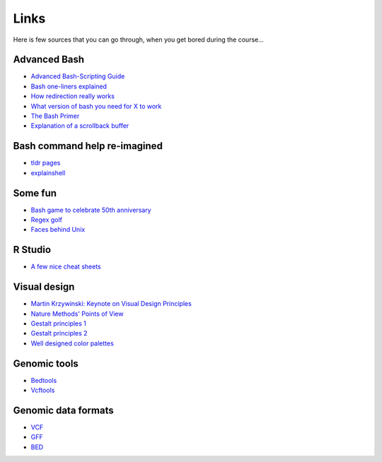 Links
=====
Here is few sources that you can go through, when you get bored during the course...

Advanced Bash
^^^^^^^^^^^^^
- `Advanced Bash-Scripting Guide <http://www.tldp.org/LDP/abs/html/>`_
- `Bash one-liners explained <http://www.catonmat.net/blog/bash-one-liners-explained-part-one/>`_
- `How redirection really works <http://wiki.bash-hackers.org/howto/redirection_tutorial>`_
- `What version of bash you need for X to work <http://wiki.bash-hackers.org/scripting/bashchanges>`_
- `The Bash Primer <http://2015.compciv.org/bash-guide/>`_
- `Explanation of a scrollback buffer <https://unix.stackexchange.com/questions/145050/what-exactly-is-scrollback-and-scrollback-buffer>`_

Bash command help re-imagined
^^^^^^^^^^^^^^^^^^^^^^^^^^^^^
- `tldr pages <https://tldr.sh/>`_
- `explainshell <https://explainshell.com/>`_

Some fun
^^^^^^^^
- `Bash game to celebrate 50th anniversary <https://www.unixgame.io/unix50>`_
- `Regex golf <http://regex.alf.nu/>`_
- `Faces behind Unix <http://www.facesofopensource.com/unix/>`_

R Studio
^^^^^^^^
- `A few nice cheat sheets <http://www.rstudio.com/resources/cheatsheets/>`_

Visual design
^^^^^^^^^^^^^
- `Martin Krzywinski: Keynote on Visual Design Principles <https://vimeo.com/71707560>`_
- `Nature Methods' Points of View <http://blogs.nature.com/methagora/2013/07/data-visualization-points-of-view.html?WT.mc_id=TWT_NatureMethods>`_
- `Gestalt principles 1 <http://www.smashingmagazine.com/2014/03/28/design-principles-visual-perception-and-the-principles-of-gestalt/>`_
- `Gestalt principles 2 <http://www.vanseodesign.com/web-design/gestalt-principles-of-perception/>`_
- `Well designed color palettes <http://colorbrewer2.org>`_

Genomic tools
^^^^^^^^^^^^^
- `Bedtools <http://bedtools.readthedocs.org/>`_
- `Vcftools <http://vcftools.sourceforge.net>`_

Genomic data formats
^^^^^^^^^^^^^^^^^^^^
- `VCF <http://www.1000genomes.org/wiki/Analysis/Variant%20Call%20Format/vcf-variant-call-format-version-40>`_
- `GFF <http://www.ensembl.org/info/website/upload/gff.html>`_
- `BED <https://genome.ucsc.edu/FAQ/FAQformat.html#format1>`_
